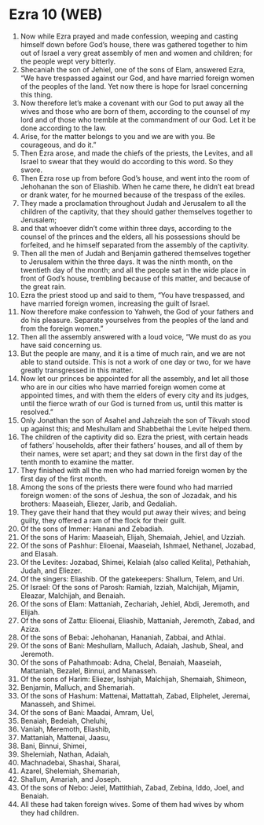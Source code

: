 * Ezra 10 (WEB)
:PROPERTIES:
:ID: WEB/15-EZR10
:END:

1. Now while Ezra prayed and made confession, weeping and casting himself down before God’s house, there was gathered together to him out of Israel a very great assembly of men and women and children; for the people wept very bitterly.
2. Shecaniah the son of Jehiel, one of the sons of Elam, answered Ezra, “We have trespassed against our God, and have married foreign women of the peoples of the land. Yet now there is hope for Israel concerning this thing.
3. Now therefore let’s make a covenant with our God to put away all the wives and those who are born of them, according to the counsel of my lord and of those who tremble at the commandment of our God. Let it be done according to the law.
4. Arise, for the matter belongs to you and we are with you. Be courageous, and do it.”
5. Then Ezra arose, and made the chiefs of the priests, the Levites, and all Israel to swear that they would do according to this word. So they swore.
6. Then Ezra rose up from before God’s house, and went into the room of Jehohanan the son of Eliashib. When he came there, he didn’t eat bread or drank water, for he mourned because of the trespass of the exiles.
7. They made a proclamation throughout Judah and Jerusalem to all the children of the captivity, that they should gather themselves together to Jerusalem;
8. and that whoever didn’t come within three days, according to the counsel of the princes and the elders, all his possessions should be forfeited, and he himself separated from the assembly of the captivity.
9. Then all the men of Judah and Benjamin gathered themselves together to Jerusalem within the three days. It was the ninth month, on the twentieth day of the month; and all the people sat in the wide place in front of God’s house, trembling because of this matter, and because of the great rain.
10. Ezra the priest stood up and said to them, “You have trespassed, and have married foreign women, increasing the guilt of Israel.
11. Now therefore make confession to Yahweh, the God of your fathers and do his pleasure. Separate yourselves from the peoples of the land and from the foreign women.”
12. Then all the assembly answered with a loud voice, “We must do as you have said concerning us.
13. But the people are many, and it is a time of much rain, and we are not able to stand outside. This is not a work of one day or two, for we have greatly transgressed in this matter.
14. Now let our princes be appointed for all the assembly, and let all those who are in our cities who have married foreign women come at appointed times, and with them the elders of every city and its judges, until the fierce wrath of our God is turned from us, until this matter is resolved.”
15. Only Jonathan the son of Asahel and Jahzeiah the son of Tikvah stood up against this; and Meshullam and Shabbethai the Levite helped them.
16. The children of the captivity did so. Ezra the priest, with certain heads of fathers’ households, after their fathers’ houses, and all of them by their names, were set apart; and they sat down in the first day of the tenth month to examine the matter.
17. They finished with all the men who had married foreign women by the first day of the first month.
18. Among the sons of the priests there were found who had married foreign women: of the sons of Jeshua, the son of Jozadak, and his brothers: Maaseiah, Eliezer, Jarib, and Gedaliah.
19. They gave their hand that they would put away their wives; and being guilty, they offered a ram of the flock for their guilt.
20. Of the sons of Immer: Hanani and Zebadiah.
21. Of the sons of Harim: Maaseiah, Elijah, Shemaiah, Jehiel, and Uzziah.
22. Of the sons of Pashhur: Elioenai, Maaseiah, Ishmael, Nethanel, Jozabad, and Elasah.
23. Of the Levites: Jozabad, Shimei, Kelaiah (also called Kelita), Pethahiah, Judah, and Eliezer.
24. Of the singers: Eliashib. Of the gatekeepers: Shallum, Telem, and Uri.
25. Of Israel: Of the sons of Parosh: Ramiah, Izziah, Malchijah, Mijamin, Eleazar, Malchijah, and Benaiah.
26. Of the sons of Elam: Mattaniah, Zechariah, Jehiel, Abdi, Jeremoth, and Elijah.
27. Of the sons of Zattu: Elioenai, Eliashib, Mattaniah, Jeremoth, Zabad, and Aziza.
28. Of the sons of Bebai: Jehohanan, Hananiah, Zabbai, and Athlai.
29. Of the sons of Bani: Meshullam, Malluch, Adaiah, Jashub, Sheal, and Jeremoth.
30. Of the sons of Pahathmoab: Adna, Chelal, Benaiah, Maaseiah, Mattaniah, Bezalel, Binnui, and Manasseh.
31. Of the sons of Harim: Eliezer, Isshijah, Malchijah, Shemaiah, Shimeon,
32. Benjamin, Malluch, and Shemariah.
33. Of the sons of Hashum: Mattenai, Mattattah, Zabad, Eliphelet, Jeremai, Manasseh, and Shimei.
34. Of the sons of Bani: Maadai, Amram, Uel,
35. Benaiah, Bedeiah, Cheluhi,
36. Vaniah, Meremoth, Eliashib,
37. Mattaniah, Mattenai, Jaasu,
38. Bani, Binnui, Shimei,
39. Shelemiah, Nathan, Adaiah,
40. Machnadebai, Shashai, Sharai,
41. Azarel, Shelemiah, Shemariah,
42. Shallum, Amariah, and Joseph.
43. Of the sons of Nebo: Jeiel, Mattithiah, Zabad, Zebina, Iddo, Joel, and Benaiah.
44. All these had taken foreign wives. Some of them had wives by whom they had children.
